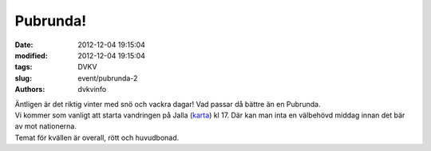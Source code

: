 Pubrunda!
#########

:date: 2012-12-04 19:15:04
:modified: 2012-12-04 19:15:04
:tags: DVKV
:slug: event/pubrunda-2
:authors: dvkvinfo

| Äntligen är det riktig vinter med snö och vackra dagar! Vad passar då
  bättre än en Pubrunda.
| Vi kommer som vanligt att starta vandringen på Jalla
  (`karta <http://kartor.eniro.se/m/nMe48>`__) kl 17. Där kan man inta
  en välbehövd middag innan det bär av mot nationerna.
| Temat för kvällen är overall, rött och huvudbonad.
